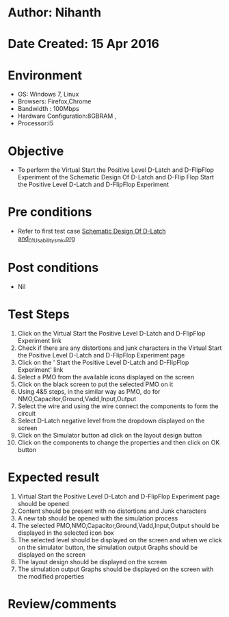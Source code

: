 * Author: Nihanth
* Date Created: 15 Apr 2016
* Environment
  - OS: Windows 7, Linux
  - Browsers: Firefox,Chrome
  - Bandwidth : 100Mbps
  - Hardware Configuration:8GBRAM , 
  - Processor:i5

* Objective
  - To perform the Virtual     Start the Positive Level D-Latch and D-FlipFlop Experiment of the Schematic Design Of D-Latch and D-Flip Flop     Start the Positive Level D-Latch and D-FlipFlop Experiment

* Pre conditions
  - Refer to first test case [[https://github.com/Virtual-Labs/vlsi-iiith/blob/master/test-cases/integration_test-cases/Schematic Design Of D-Latch and/Schematic Design Of D-Latch and_01_Usability_smk.org][Schematic Design Of D-Latch and_01_Usability_smk.org]]

* Post conditions
  - Nil
* Test Steps
  1. Click on the Virtual     Start the Positive Level D-Latch and D-FlipFlop Experiment link 
  2. Check if there are any distortions and junk characters in the Virtual     Start the Positive Level D-Latch and D-FlipFlop Experiment page
  3. Click on the '    Start the Positive Level D-Latch and D-FlipFlop Experiment' link
  4. Select a PMO from the available icons displayed on the screen
  5. Click on the black screen to put the selected PMO on it 
  6. Using 4&5 steps, in the similar way as PMO, do for NMO,Capacitor,Ground,Vadd,Input,Output
  7. Select the wire and using the wire connect the components to form the circuit
  8. Select D-Latch negative level from the dropdown displayed on the screen
  9. Click on the Simulator button ad click on the layout design button
  10. Click on the components to change the properties and then click on OK button

* Expected result
  1. Virtual     Start the Positive Level D-Latch and D-FlipFlop Experiment page should be opened
  2. Content should be present with no distortions and Junk characters
  3. A new tab should be opened with the simulation process
  4. The selected PMO,NMO,Capacitor,Ground,Vadd,Input,Output should be displayed in the selected icon box
  5. The selected level should be displayed on the screen and when we click on the simulator button, the simulation output Graphs should be displayed on the screen
  6. The layout design should be displayed on the screen
  7. The simulation output Graphs should be displayed on the screen with the modified properties

* Review/comments


